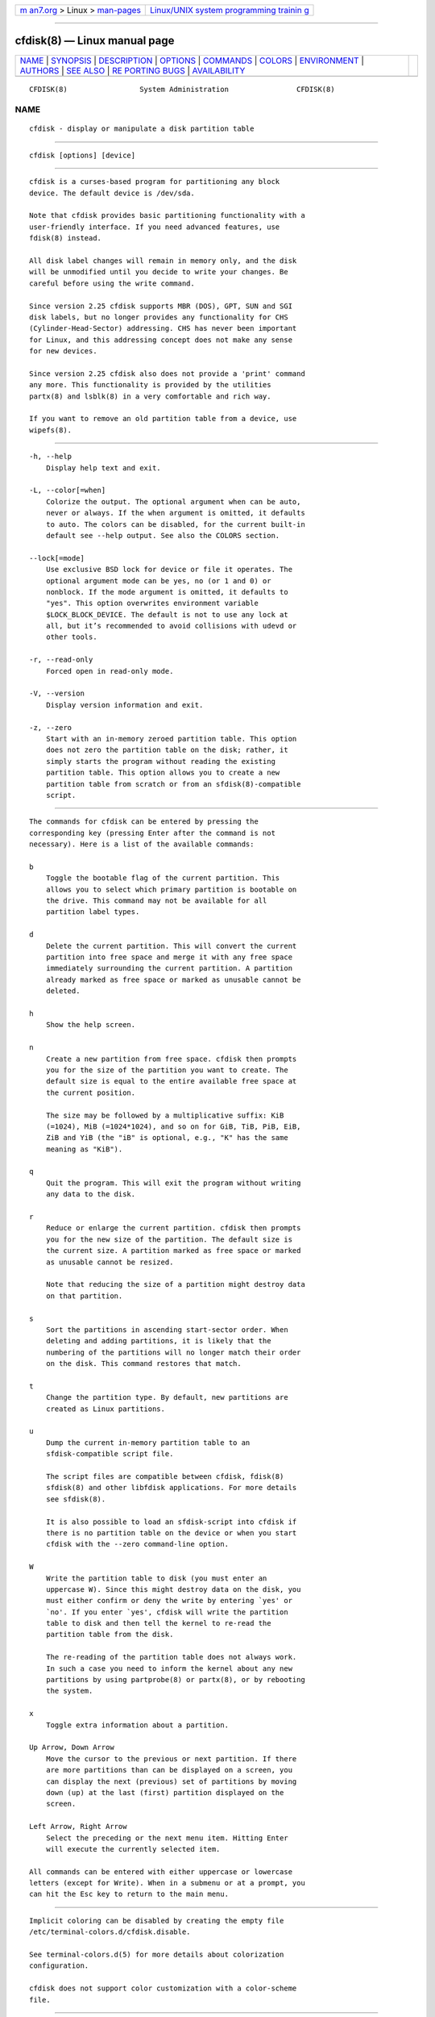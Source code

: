 .. container:: page-top

.. container:: nav-bar

   +----------------------------------+----------------------------------+
   | `m                               | `Linux/UNIX system programming   |
   | an7.org <../../../index.html>`__ | trainin                          |
   | > Linux >                        | g <http://man7.org/training/>`__ |
   | `man-pages <../index.html>`__    |                                  |
   +----------------------------------+----------------------------------+

--------------

cfdisk(8) — Linux manual page
=============================

+-----------------------------------+-----------------------------------+
| `NAME <#NAME>`__ \|               |                                   |
| `SYNOPSIS <#SYNOPSIS>`__ \|       |                                   |
| `DESCRIPTION <#DESCRIPTION>`__ \| |                                   |
| `OPTIONS <#OPTIONS>`__ \|         |                                   |
| `COMMANDS <#COMMANDS>`__ \|       |                                   |
| `COLORS <#COLORS>`__ \|           |                                   |
| `ENVIRONMENT <#ENVIRONMENT>`__ \| |                                   |
| `AUTHORS <#AUTHORS>`__ \|         |                                   |
| `SEE ALSO <#SEE_ALSO>`__ \|       |                                   |
| `RE                               |                                   |
| PORTING BUGS <#REPORTING_BUGS>`__ |                                   |
| \|                                |                                   |
| `AVAILABILITY <#AVAILABILITY>`__  |                                   |
+-----------------------------------+-----------------------------------+
| .. container:: man-search-box     |                                   |
+-----------------------------------+-----------------------------------+

::

   CFDISK(8)                 System Administration                CFDISK(8)

NAME
-------------------------------------------------

::

          cfdisk - display or manipulate a disk partition table


---------------------------------------------------------

::

          cfdisk [options] [device]


---------------------------------------------------------------

::

          cfdisk is a curses-based program for partitioning any block
          device. The default device is /dev/sda.

          Note that cfdisk provides basic partitioning functionality with a
          user-friendly interface. If you need advanced features, use
          fdisk(8) instead.

          All disk label changes will remain in memory only, and the disk
          will be unmodified until you decide to write your changes. Be
          careful before using the write command.

          Since version 2.25 cfdisk supports MBR (DOS), GPT, SUN and SGI
          disk labels, but no longer provides any functionality for CHS
          (Cylinder-Head-Sector) addressing. CHS has never been important
          for Linux, and this addressing concept does not make any sense
          for new devices.

          Since version 2.25 cfdisk also does not provide a 'print' command
          any more. This functionality is provided by the utilities
          partx(8) and lsblk(8) in a very comfortable and rich way.

          If you want to remove an old partition table from a device, use
          wipefs(8).


-------------------------------------------------------

::

          -h, --help
              Display help text and exit.

          -L, --color[=when]
              Colorize the output. The optional argument when can be auto,
              never or always. If the when argument is omitted, it defaults
              to auto. The colors can be disabled, for the current built-in
              default see --help output. See also the COLORS section.

          --lock[=mode]
              Use exclusive BSD lock for device or file it operates. The
              optional argument mode can be yes, no (or 1 and 0) or
              nonblock. If the mode argument is omitted, it defaults to
              "yes". This option overwrites environment variable
              $LOCK_BLOCK_DEVICE. The default is not to use any lock at
              all, but it’s recommended to avoid collisions with udevd or
              other tools.

          -r, --read-only
              Forced open in read-only mode.

          -V, --version
              Display version information and exit.

          -z, --zero
              Start with an in-memory zeroed partition table. This option
              does not zero the partition table on the disk; rather, it
              simply starts the program without reading the existing
              partition table. This option allows you to create a new
              partition table from scratch or from an sfdisk(8)-compatible
              script.


---------------------------------------------------------

::

          The commands for cfdisk can be entered by pressing the
          corresponding key (pressing Enter after the command is not
          necessary). Here is a list of the available commands:

          b
              Toggle the bootable flag of the current partition. This
              allows you to select which primary partition is bootable on
              the drive. This command may not be available for all
              partition label types.

          d
              Delete the current partition. This will convert the current
              partition into free space and merge it with any free space
              immediately surrounding the current partition. A partition
              already marked as free space or marked as unusable cannot be
              deleted.

          h
              Show the help screen.

          n
              Create a new partition from free space. cfdisk then prompts
              you for the size of the partition you want to create. The
              default size is equal to the entire available free space at
              the current position.

              The size may be followed by a multiplicative suffix: KiB
              (=1024), MiB (=1024*1024), and so on for GiB, TiB, PiB, EiB,
              ZiB and YiB (the "iB" is optional, e.g., "K" has the same
              meaning as "KiB").

          q
              Quit the program. This will exit the program without writing
              any data to the disk.

          r
              Reduce or enlarge the current partition. cfdisk then prompts
              you for the new size of the partition. The default size is
              the current size. A partition marked as free space or marked
              as unusable cannot be resized.

              Note that reducing the size of a partition might destroy data
              on that partition.

          s
              Sort the partitions in ascending start-sector order. When
              deleting and adding partitions, it is likely that the
              numbering of the partitions will no longer match their order
              on the disk. This command restores that match.

          t
              Change the partition type. By default, new partitions are
              created as Linux partitions.

          u
              Dump the current in-memory partition table to an
              sfdisk-compatible script file.

              The script files are compatible between cfdisk, fdisk(8)
              sfdisk(8) and other libfdisk applications. For more details
              see sfdisk(8).

              It is also possible to load an sfdisk-script into cfdisk if
              there is no partition table on the device or when you start
              cfdisk with the --zero command-line option.

          W
              Write the partition table to disk (you must enter an
              uppercase W). Since this might destroy data on the disk, you
              must either confirm or deny the write by entering `yes' or
              `no'. If you enter `yes', cfdisk will write the partition
              table to disk and then tell the kernel to re-read the
              partition table from the disk.

              The re-reading of the partition table does not always work.
              In such a case you need to inform the kernel about any new
              partitions by using partprobe(8) or partx(8), or by rebooting
              the system.

          x
              Toggle extra information about a partition.

          Up Arrow, Down Arrow
              Move the cursor to the previous or next partition. If there
              are more partitions than can be displayed on a screen, you
              can display the next (previous) set of partitions by moving
              down (up) at the last (first) partition displayed on the
              screen.

          Left Arrow, Right Arrow
              Select the preceding or the next menu item. Hitting Enter
              will execute the currently selected item.

          All commands can be entered with either uppercase or lowercase
          letters (except for Write). When in a submenu or at a prompt, you
          can hit the Esc key to return to the main menu.


-----------------------------------------------------

::

          Implicit coloring can be disabled by creating the empty file
          /etc/terminal-colors.d/cfdisk.disable.

          See terminal-colors.d(5) for more details about colorization
          configuration.

          cfdisk does not support color customization with a color-scheme
          file.


---------------------------------------------------------------

::

          CFDISK_DEBUG=all
              enables cfdisk debug output.

          LIBFDISK_DEBUG=all
              enables libfdisk debug output.

          LIBBLKID_DEBUG=all
              enables libblkid debug output.

          LIBSMARTCOLS_DEBUG=all
              enables libsmartcols debug output.

          LIBSMARTCOLS_DEBUG_PADDING=on
              use visible padding characters. Requires enabled
              LIBSMARTCOLS_DEBUG.

          LOCK_BLOCK_DEVICE=<mode>
              use exclusive BSD lock. The mode is "1" or "0". See --lock
              for more details.


-------------------------------------------------------

::

          Karel Zak <kzak@redhat.com>

          The current cfdisk implementation is based on the original cfdisk
          from Kevin E. Martin <martin@cs.unc.edu>.


---------------------------------------------------------

::

          fdisk(8), parted(8), partprobe(8), partx(8), sfdisk(8)


---------------------------------------------------------------------

::

          For bug reports, use the issue tracker at
          https://github.com/karelzak/util-linux/issues.


-----------------------------------------------------------------

::

          The cfdisk command is part of the util-linux package which can be
          downloaded from Linux Kernel Archive
          <https://www.kernel.org/pub/linux/utils/util-linux/>. This page
          is part of the util-linux (a random collection of Linux
          utilities) project. Information about the project can be found at
          ⟨https://www.kernel.org/pub/linux/utils/util-linux/⟩. If you have
          a bug report for this manual page, send it to
          util-linux@vger.kernel.org. This page was obtained from the
          project's upstream Git repository
          ⟨git://git.kernel.org/pub/scm/utils/util-linux/util-linux.git⟩ on
          2021-08-27. (At that time, the date of the most recent commit
          that was found in the repository was 2021-08-24.) If you discover
          any rendering problems in this HTML version of the page, or you
          believe there is a better or more up-to-date source for the page,
          or you have corrections or improvements to the information in
          this COLOPHON (which is not part of the original manual page),
          send a mail to man-pages@man7.org

   util-linux 2.37.85-637cc       2021-04-02                      CFDISK(8)

--------------

Pages that refer to this page: `fdisk(8) <../man8/fdisk.8.html>`__, 
`sfdisk(8) <../man8/sfdisk.8.html>`__

--------------

--------------

.. container:: footer

   +-----------------------+-----------------------+-----------------------+
   | HTML rendering        |                       | |Cover of TLPI|       |
   | created 2021-08-27 by |                       |                       |
   | `Michael              |                       |                       |
   | Ker                   |                       |                       |
   | risk <https://man7.or |                       |                       |
   | g/mtk/index.html>`__, |                       |                       |
   | author of `The Linux  |                       |                       |
   | Programming           |                       |                       |
   | Interface <https:     |                       |                       |
   | //man7.org/tlpi/>`__, |                       |                       |
   | maintainer of the     |                       |                       |
   | `Linux man-pages      |                       |                       |
   | project <             |                       |                       |
   | https://www.kernel.or |                       |                       |
   | g/doc/man-pages/>`__. |                       |                       |
   |                       |                       |                       |
   | For details of        |                       |                       |
   | in-depth **Linux/UNIX |                       |                       |
   | system programming    |                       |                       |
   | training courses**    |                       |                       |
   | that I teach, look    |                       |                       |
   | `here <https://ma     |                       |                       |
   | n7.org/training/>`__. |                       |                       |
   |                       |                       |                       |
   | Hosting by `jambit    |                       |                       |
   | GmbH                  |                       |                       |
   | <https://www.jambit.c |                       |                       |
   | om/index_en.html>`__. |                       |                       |
   +-----------------------+-----------------------+-----------------------+

--------------

.. container:: statcounter

   |Web Analytics Made Easy - StatCounter|

.. |Cover of TLPI| image:: https://man7.org/tlpi/cover/TLPI-front-cover-vsmall.png
   :target: https://man7.org/tlpi/
.. |Web Analytics Made Easy - StatCounter| image:: https://c.statcounter.com/7422636/0/9b6714ff/1/
   :class: statcounter
   :target: https://statcounter.com/
